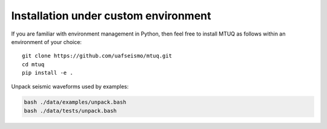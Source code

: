 Installation under custom environment
=====================================

If you are familiar with environment management in Python, then feel free to install MTUQ as follows within an environment of your choice::

   git clone https://github.com/uafseismo/mtuq.git
   cd mtuq
   pip install -e .


Unpack seismic waveforms used by examples:

.. code::

    bash ./data/examples/unpack.bash
    bash ./data/tests/unpack.bash

